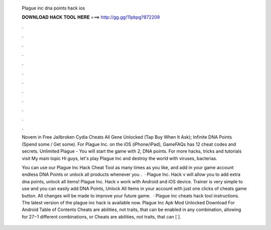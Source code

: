   Plague inc dna points hack ios
  
  
  
  𝐃𝐎𝐖𝐍𝐋𝐎𝐀𝐃 𝐇𝐀𝐂𝐊 𝐓𝐎𝐎𝐋 𝐇𝐄𝐑𝐄 ===> http://gg.gg/11pbpg?872209
  
  
  
  .
  
  
  
  .
  
  
  
  .
  
  
  
  .
  
  
  
  .
  
  
  
  .
  
  
  
  .
  
  
  
  .
  
  
  
  .
  
  
  
  .
  
  
  
  .
  
  
  
  .
  
  Novem in Free Jailbroken Cydia Cheats All Gene Unlocked (Tap Buy When It Ask); Infinite DNA Points (Spend some / Get some). For Plague Inc. on the iOS (iPhone/iPad), GameFAQs has 12 cheat codes and secrets. Unlimited Plague - You will start the game with 2, DNA points. For more hacks, tricks and tutorials visit My main topic Hi guys, let's play Plague Inc and destroy the world with viruses, bacterias.
  
  You can use our Plague Inc Hack Cheat Tool as many times as you like, and add in your game account endless DNA Points or unlock all products whenever you .  · Plague Inc. Hack v will allow you to add extra dna points, unlock all items! Plague Inc. Hack v work with Android and iOS device. Trainer is very simple to use and you can easily add DNA Points, Unlock All Items in your account with just one clicks of cheats game button. All changes will be made to improve your future game.  · Plague inc cheats hack tool instructions. The latest version of the plague inc hack is available now. Plague Inc Apk Mod Unlocked Download For Android Table of Contents Cheats are abilities, not traits, that can be enabled in any combination, allowing for 27−1 different combinations, or Cheats are abilities, not traits, that can [ ].
